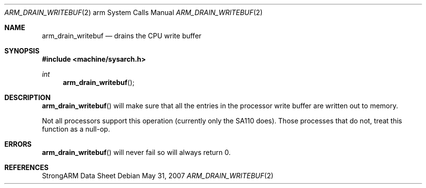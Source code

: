 .\"	$OpenBSD: arm_drain_writebuf.2,v 1.2 2007/05/31 19:19:27 jmc Exp $
.\"	$NetBSD: arm_drain_writebuf.2,v 1.3 2004/02/13 09:56:47 wiz Exp $
.\"
.\" Copyright (c) 1997 Mark Brinicombe
.\" All rights reserved.
.\"
.\" Redistribution and use in source and binary forms, with or without
.\" modification, are permitted provided that the following conditions
.\" are met:
.\" 1. Redistributions of source code must retain the above copyright
.\"    notice, this list of conditions and the following disclaimer.
.\" 2. Redistributions in binary form must reproduce the above copyright
.\"    notice, this list of conditions and the following disclaimer in the
.\"    documentation and/or other materials provided with the distribution.
.\" 3. All advertising materials mentioning features or use of this software
.\"    must display the following acknowledgement:
.\"	This product includes software developed by Mark Brinicombe
.\" 4. Neither the name of the University nor the names of its contributors
.\"    may be used to endorse or promote products derived from this software
.\"    without specific prior written permission.
.\"
.\" THIS SOFTWARE IS PROVIDED BY THE AUTHOR AND CONTRIBUTORS ``AS IS'' AND
.\" ANY EXPRESS OR IMPLIED WARRANTIES, INCLUDING, BUT NOT LIMITED TO, THE
.\" IMPLIED WARRANTIES OF MERCHANTABILITY AND FITNESS FOR A PARTICULAR PURPOSE
.\" ARE DISCLAIMED.  IN NO EVENT SHALL THE AUTHOR OR CONTRIBUTORS BE LIABLE
.\" FOR ANY DIRECT, INDIRECT, INCIDENTAL, SPECIAL, EXEMPLARY, OR CONSEQUENTIAL
.\" DAMAGES (INCLUDING, BUT NOT LIMITED TO, PROCUREMENT OF SUBSTITUTE GOODS
.\" OR SERVICES; LOSS OF USE, DATA, OR PROFITS; OR BUSINESS INTERRUPTION)
.\" HOWEVER CAUSED AND ON ANY THEORY OF LIABILITY, WHETHER IN CONTRACT, STRICT
.\" LIABILITY, OR TORT (INCLUDING NEGLIGENCE OR OTHERWISE) ARISING IN ANY WAY
.\" OUT OF THE USE OF THIS SOFTWARE, EVEN IF ADVISED OF THE POSSIBILITY OF
.\" SUCH DAMAGE.
.\"
.Dd $Mdocdate: May 31 2007 $
.Dt ARM_DRAIN_WRITEBUF 2 arm
.Os
.Sh NAME
.Nm arm_drain_writebuf
.Nd drains the CPU write buffer
.Sh SYNOPSIS
.In machine/sysarch.h
.Ft int
.Fn arm_drain_writebuf
.Sh DESCRIPTION
.Fn arm_drain_writebuf
will make sure that all the entries in the processor write buffer are
written out to memory.
.Pp
Not all processors support this operation (currently only the SA110 does).
Those processes that do not, treat this function as a null-op.
.Sh ERRORS
.Fn arm_drain_writebuf
will never fail so will always return 0.
.Sh REFERENCES
StrongARM Data Sheet
